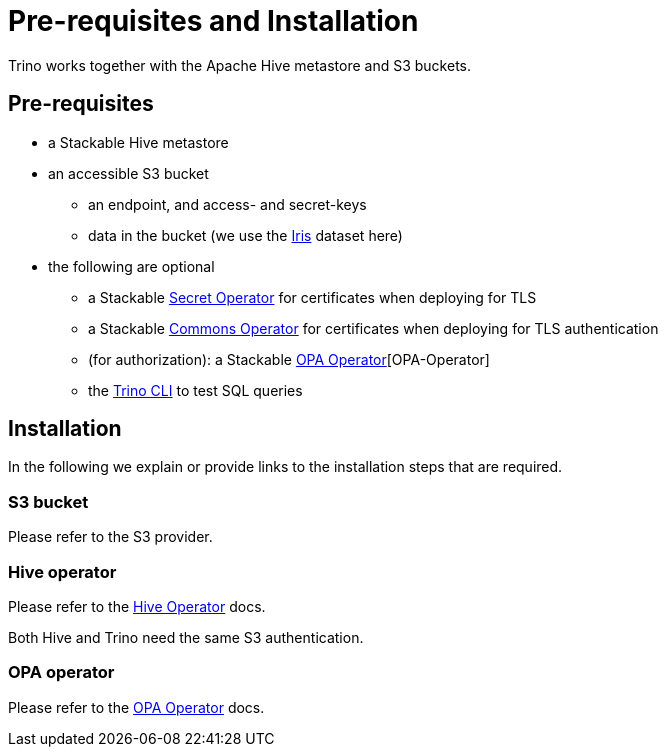 = Pre-requisites and Installation

Trino works together with the Apache Hive metastore and S3 buckets.

== Pre-requisites

* a Stackable Hive metastore
* an accessible S3 bucket
** an endpoint, and access- and secret-keys
** data in the bucket (we use the https://archive.ics.uci.edu/ml/datasets/iris[Iris] dataset here)
* the following are optional
** a Stackable xref:secret-operator::index.adoc[Secret Operator] for certificates when deploying for TLS
** a Stackable xref:commons-operator::index.adoc[Commons Operator] for certificates when deploying for TLS authentication
** (for authorization): a Stackable xref:opa::index.adoc[OPA Operator][OPA-Operator]
** the https://repo.stackable.tech/#browse/browse:packages:trino-cli%2Ftrino-cli-363-executable.jar[Trino CLI] to test SQL queries

== Installation

In the following we explain or provide links to the installation steps that are required.

=== S3 bucket

Please refer to the S3 provider.

=== Hive operator

Please refer to the xref:hive::index.adoc[Hive Operator] docs.

Both Hive and Trino need the same S3 authentication.

=== OPA operator

Please refer to the xref:opa::index.adoc[OPA Operator] docs.
